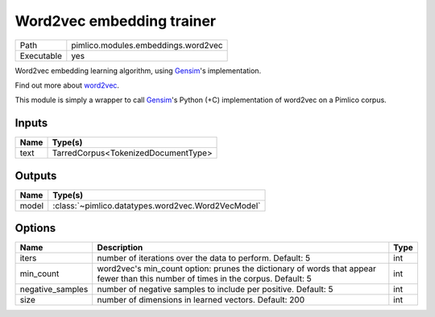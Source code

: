 Word2vec embedding trainer
~~~~~~~~~~~~~~~~~~~~~~~~~~

.. py:module:: pimlico.modules.embeddings.word2vec

+------------+-------------------------------------+
| Path       | pimlico.modules.embeddings.word2vec |
+------------+-------------------------------------+
| Executable | yes                                 |
+------------+-------------------------------------+

Word2vec embedding learning algorithm, using `Gensim <https://radimrehurek.com/gensim/>`_'s implementation.

Find out more about `word2vec <https://code.google.com/archive/p/word2vec/>`_.

This module is simply a wrapper to call `Gensim <https://radimrehurek.com/gensim/models/word2vec.html>`_'s Python
(+C) implementation of word2vec on a Pimlico corpus.


Inputs
======

+------+-------------------------------------+
| Name | Type(s)                             |
+======+=====================================+
| text | TarredCorpus<TokenizedDocumentType> |
+------+-------------------------------------+

Outputs
=======

+-------+----------------------------------------------------+
| Name  | Type(s)                                            |
+=======+====================================================+
| model | :class:`~pimlico.datatypes.word2vec.Word2VecModel` |
+-------+----------------------------------------------------+

Options
=======

+------------------+-----------------------------------------------------------------------------------------------------------------------------------+------+
| Name             | Description                                                                                                                       | Type |
+==================+===================================================================================================================================+======+
| iters            | number of iterations over the data to perform. Default: 5                                                                         | int  |
+------------------+-----------------------------------------------------------------------------------------------------------------------------------+------+
| min_count        | word2vec's min_count option: prunes the dictionary of words that appear fewer than this number of times in the corpus. Default: 5 | int  |
+------------------+-----------------------------------------------------------------------------------------------------------------------------------+------+
| negative_samples | number of negative samples to include per positive. Default: 5                                                                    | int  |
+------------------+-----------------------------------------------------------------------------------------------------------------------------------+------+
| size             | number of dimensions in learned vectors. Default: 200                                                                             | int  |
+------------------+-----------------------------------------------------------------------------------------------------------------------------------+------+

